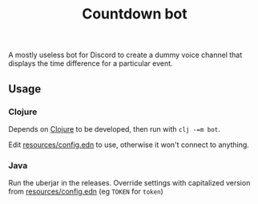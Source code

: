 #+title: Countdown bot

A mostly useless bot for Discord to create a dummy voice channel that displays the time difference for a particular event.

** Usage
*** Clojure
Depends on [[https://clojure.org/guides/install_clojure][Clojure]] to be developed, then run with =clj -=m bot=.

Edit [[file:resources/config.edn][resources/config.edn]] to use, otherwise it won't connect to anything.

*** Java
Run the uberjar in the releases. Override settings with capitalized version from [[file:resources/config.edn][resources/config.edn]] (eg =TOKEN= for =token=)
